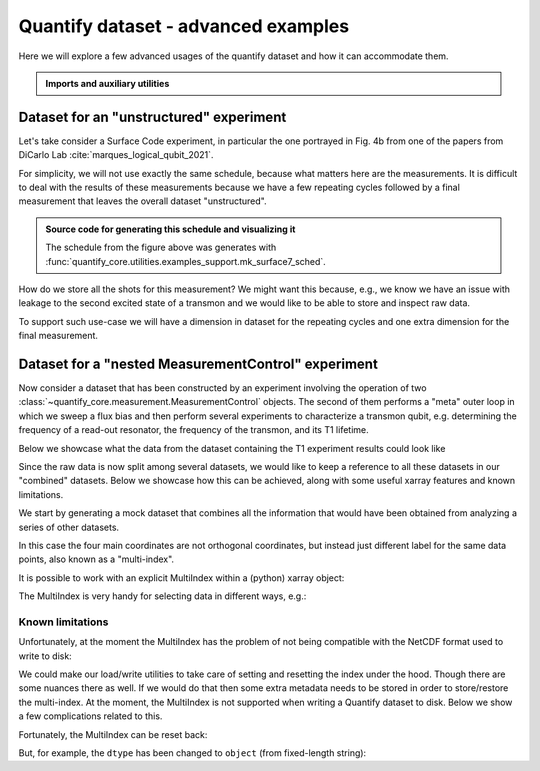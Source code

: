 .. DO NOT EDIT, CHANGES WILL BE LOST!
.. Automatically generated by the notebook_to_jupyter_sphinx sphinx extension.




.. jupyter-execute::
    :hide-code:

    # pylint: disable=line-too-long
    # pylint: disable=wrong-import-order
    # pylint: disable=wrong-import-position
    # pylint: disable=pointless-string-statement
    # pylint: disable=pointless-statement
    # pylint: disable=invalid-name
    # pylint: disable=expression-not-assigned
    # pylint: disable=duplicate-code



.. _sec-dataset-advanced-examples:

Quantify dataset - advanced examples
====================================

.. seealso::

    The complete source code of this tutorial can be found in

    .. NB .py is from notebook_to_sphinx_extension

    :jupyter-download:notebook:`Quantify dataset - advanced examples.py`

    :jupyter-download:script:`Quantify dataset - advanced examples.py`



Here we will explore a few advanced usages of the quantify dataset and how it can
accommodate them.

.. admonition:: Imports and auxiliary utilities
    :class: dropdown


    .. jupyter-execute::

        from pathlib import Path

        import matplotlib.pyplot as plt
        import numpy as np
        import xarray as xr
        from rich import pretty

        from quantify_core.analysis.calibration import rotate_to_calibrated_axis
        from quantify_core.analysis.fitting_models import exp_decay_func
        from quantify_core.data import handling as dh
        from quantify_core.utilities import dataset_examples
        from quantify_core.utilities.dataset_examples import (
            mk_nested_mc_dataset,
            mk_shots_from_probabilities,
            mk_surface7_cyles_dataset,
        )
        from quantify_core.utilities.examples_support import (
            mk_iq_shots,
            mk_surface7_sched,
            round_trip_dataset,
        )
        from quantify_core.utilities.inspect_utils import display_source_code

        pretty.install()

        dh.set_datadir(Path.home() / "quantify-data")  # change me!



Dataset for an "unstructured" experiment
----------------------------------------

Let's take consider a Surface Code experiment, in particular the one portrayed in
Fig. 4b from one of the papers from DiCarlo Lab :cite:`marques_logical_qubit_2021`.

For simplicity, we will not use exactly the same schedule, because what matters here
are the measurements. It is difficult to deal with the results of these measurements
because we have a few repeating cycles followed by a final measurement that leaves the
overall dataset "unstructured".

.. figure:: /images/surface-7-sched.png
    :width: 100%

.. admonition:: Source code for generating this schedule and visualizing it
    :class: dropdown

    The schedule from the figure above was generates with
    :func:`quantify_core.utilities.examples_support.mk_surface7_sched`.


    .. jupyter-execute::

        display_source_code(mk_surface7_sched)



    .. jupyter-execute::

        # If Quantify-Scheduler is installed you can create the schedule and visualize it
        num_cycles = 3
        try:
            import quantify_scheduler.visualization.circuit_diagram as qscd

            sched = mk_surface7_sched(num_cycles=num_cycles)
            f, ax = qscd.circuit_diagram_matplotlib(sched)
            f.set_figwidth(30)
        except ImportError as exc:
            print("Quantify-Scheduler not installed.")
            print(exc)



How do we store all the shots for this measurement?
We might want this because, e.g., we know we have an issue with leakage to the second
excited state of a transmon and we would like to be able to store and inspect raw data.

To support such use-case we will have a dimension in dataset for the repeating cycles
and one extra dimension for the final measurement.


.. jupyter-execute::

    # mock data parameters
    num_shots = 128  # NB usually >~1000 in real experiments
    ground = -0.2 + 0.65j
    excited = 0.7 + 4j
    centroids = ground, excited
    sigmas = [0.1] * 2

    display_source_code(mk_iq_shots)
    display_source_code(mk_shots_from_probabilities)
    display_source_code(mk_surface7_cyles_dataset)



.. jupyter-execute::

    dataset = mk_surface7_cyles_dataset(
        num_shots=num_shots, sigmas=sigmas, centers=centroids
    )

    assert dataset == round_trip_dataset(dataset)  # confirm read/write

    dataset



.. jupyter-execute::

    dataset.A1_shots.shape, dataset.D1_shots.shape



.. jupyter-execute::

    dataset_gridded = dh.to_gridded_dataset(
        dataset, dimension="dim_cycle", coords_names=["cycle"]
    )
    dataset_gridded = dh.to_gridded_dataset(
        dataset_gridded, dimension="dim_final", coords_names=["final_msmt"]
    )
    dataset_gridded



.. jupyter-execute::

    dataset_gridded.A0_shots.real.mean("repetitions").plot(marker="o", label="I-quadrature")
    dataset_gridded.A0_shots.imag.mean("repetitions").plot(marker="^", label="Q-quadrature")
    _ = plt.gca().legend()



.. _sec-nested-mc-example:

Dataset for a "nested MeasurementControl" experiment
----------------------------------------------------

Now consider a dataset that has been constructed by an experiment involving the
operation of two
:class:`~quantify_core.measurement.MeasurementControl` objects. The second of
them performs a "meta" outer loop in which we sweep a flux bias and then perform
several experiments to characterize a transmon qubit, e.g. determining the frequency of
a read-out resonator, the frequency of the transmon, and its T1 lifetime.

Below we showcase what the data from the dataset containing the T1 experiment results
could look like


.. jupyter-execute::

    fig, ax = plt.subplots()
    rng = np.random.default_rng(seed=112244)  # random number generator

    num_t1_datasets = 7
    t1_times = np.linspace(0, 120e-6, 30)

    for tau in rng.uniform(10e-6, 50e-6, num_t1_datasets):
        probabilities = exp_decay_func(
            t=t1_times, tau=tau, offset=0, n_factor=1, amplitude=1
        )
        dataset = dataset_examples.mk_t1_av_with_cal_dataset(t1_times, probabilities)

        round_trip_dataset(dataset)  # confirm read/write
        dataset_g = dh.to_gridded_dataset(
            dataset, dimension="main_dim", coords_names=["t1_time"]
        )
        # rotate the iq data
        rotated_and_normalized = rotate_to_calibrated_axis(
            dataset_g.q0_iq_av.values, *dataset_g.q0_iq_av_cal.values
        )
        rotated_and_normalized_da = xr.DataArray(dataset_g.q0_iq_av)
        rotated_and_normalized_da.values = rotated_and_normalized
        rotated_and_normalized_da.attrs["long_name"] = "|1> Population"
        rotated_and_normalized_da.attrs["units"] = ""
        rotated_and_normalized_da.real.plot(ax=ax, label=dataset.tuid, marker=".")
    ax.set_title("Results from repeated T1 experiments\n(different datasets)")
    _ = ax.legend()



Since the raw data is now split among several datasets, we would like to keep a
reference to all these datasets in our "combined" datasets. Below we showcase how this
can be achieved, along with some useful xarray features and known limitations.

We start by generating a mock dataset that combines all the information that would have
been obtained from analyzing a series of other datasets.


.. jupyter-execute::

    display_source_code(mk_nested_mc_dataset)



.. jupyter-execute::

    dataset = mk_nested_mc_dataset(num_points=num_t1_datasets)
    assert dataset == round_trip_dataset(dataset)  # confirm read/write
    dataset



In this case the four main coordinates are not orthogonal coordinates, but instead
just different label for the same data points, also known as a "multi-index".


.. jupyter-execute::

    fig, axs = plt.subplots(3, 1, figsize=(10, 10), sharex=True)

    _ = dataset.t1.plot(x="flux_bias", marker="o", ax=axs[0].twiny(), color="C0")
    x = "t1_tuids"
    _ = dataset.t1.plot(x=x, marker="o", ax=axs[0], color="C0")
    _ = dataset.resonator_freq.plot(x=x, marker="o", ax=axs[1], color="C1")
    _ = dataset.qubit_freq.plot(x=x, marker="o", ax=axs[2], color="C2")
    for tick in axs[2].get_xticklabels():
        tick.set_rotation(15)  # avoid tuid labels overlapping



It is possible to work with an explicit MultiIndex within a (python) xarray object:


.. jupyter-execute::

    dataset_multi_indexed = dataset.set_index({"main_dim": tuple(dataset.t1.coords.keys())})
    dataset_multi_indexed



The MultiIndex is very handy for selecting data in different ways, e.g.:


.. jupyter-execute::

    index = 2
    dataset_multi_indexed.qubit_freq.sel(
        qubit_freq_tuids=dataset_multi_indexed.qubit_freq_tuids.values[index]
    )



.. jupyter-execute::

    dataset_multi_indexed.qubit_freq.sel(t1_tuids=dataset.t1_tuids.values[index])



Known limitations
^^^^^^^^^^^^^^^^^


Unfortunately, at the moment the MultiIndex has the problem of not being compatible with
the NetCDF format used to write to disk:


.. jupyter-execute::

    try:
        assert dataset_multi_indexed == round_trip_dataset(dataset_multi_indexed)
    except NotImplementedError as exp:
        print(exp)



We could make our load/write utilities to take care of setting and resetting the index
under the hood. Though there are some nuances there as well. If we would do that then
some extra metadata needs to be stored in order to store/restore the multi-index.
At the moment, the MultiIndex is not supported when writing a Quantify dataset to
disk. Below we show a few complications related to this.

Fortunately, the MultiIndex can be reset back:


.. jupyter-execute::

    dataset_multi_indexed.reset_index(dims_or_levels="main_dim")



.. jupyter-execute::

    all(dataset_multi_indexed.reset_index("main_dim").t1_tuids == dataset.t1_tuids)



But, for example, the ``dtype`` has been changed to ``object``
(from fixed-length string):


.. jupyter-execute::

    dataset.t1_tuids.dtype, dataset_multi_indexed.reset_index("main_dim").t1_tuids.dtype



.. jupyter-execute::

    dataset.t1_tuids.dtype == dataset_multi_indexed.reset_index("main_dim").t1_tuids.dtype
